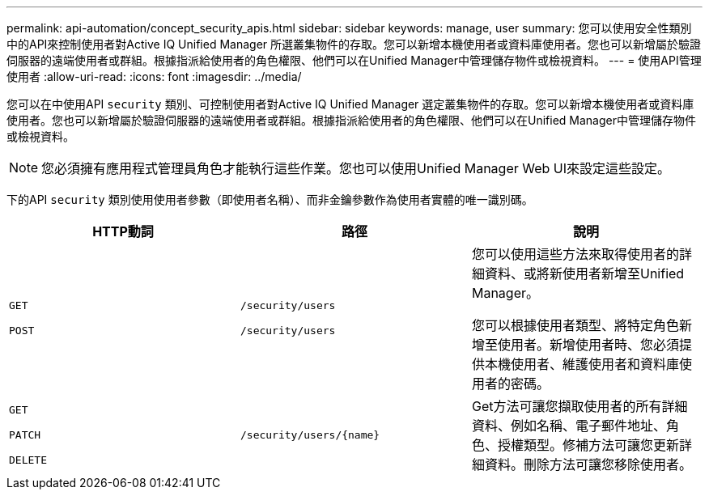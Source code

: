 ---
permalink: api-automation/concept_security_apis.html 
sidebar: sidebar 
keywords: manage, user 
summary: 您可以使用安全性類別中的API來控制使用者對Active IQ Unified Manager 所選叢集物件的存取。您可以新增本機使用者或資料庫使用者。您也可以新增屬於驗證伺服器的遠端使用者或群組。根據指派給使用者的角色權限、他們可以在Unified Manager中管理儲存物件或檢視資料。 
---
= 使用API管理使用者
:allow-uri-read: 
:icons: font
:imagesdir: ../media/


[role="lead"]
您可以在中使用API `security` 類別、可控制使用者對Active IQ Unified Manager 選定叢集物件的存取。您可以新增本機使用者或資料庫使用者。您也可以新增屬於驗證伺服器的遠端使用者或群組。根據指派給使用者的角色權限、他們可以在Unified Manager中管理儲存物件或檢視資料。

[NOTE]
====
您必須擁有應用程式管理員角色才能執行這些作業。您也可以使用Unified Manager Web UI來設定這些設定。

====
下的API `security` 類別使用使用者參數（即使用者名稱）、而非金鑰參數作為使用者實體的唯一識別碼。

[cols="3*"]
|===
| HTTP動詞 | 路徑 | 說明 


 a| 
`GET`

`POST`
 a| 
`/security/users`

`/security/users`
 a| 
您可以使用這些方法來取得使用者的詳細資料、或將新使用者新增至Unified Manager。

您可以根據使用者類型、將特定角色新增至使用者。新增使用者時、您必須提供本機使用者、維護使用者和資料庫使用者的密碼。



 a| 
`GET`

`PATCH`

`DELETE`
 a| 
`/security/users/\{name}`
 a| 
Get方法可讓您擷取使用者的所有詳細資料、例如名稱、電子郵件地址、角色、授權類型。修補方法可讓您更新詳細資料。刪除方法可讓您移除使用者。

|===